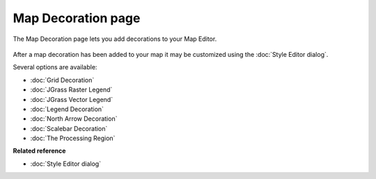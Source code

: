 Map Decoration page
###################

The Map Decoration page lets you add decorations to your Map Editor.

.. figure:: /images/map_decoration_page/Add-Map-Decoration.jpg
   :align: center
   :alt: 

After a map decoration has been added to your map it may be customized using the :doc:`Style Editor dialog`.

Several options are available:

* :doc:`Grid Decoration`

* :doc:`JGrass Raster Legend`

* :doc:`JGrass Vector Legend`

* :doc:`Legend Decoration`

* :doc:`North Arrow Decoration`

* :doc:`Scalebar Decoration`

* :doc:`The Processing Region`


**Related reference**


* :doc:`Style Editor dialog`


